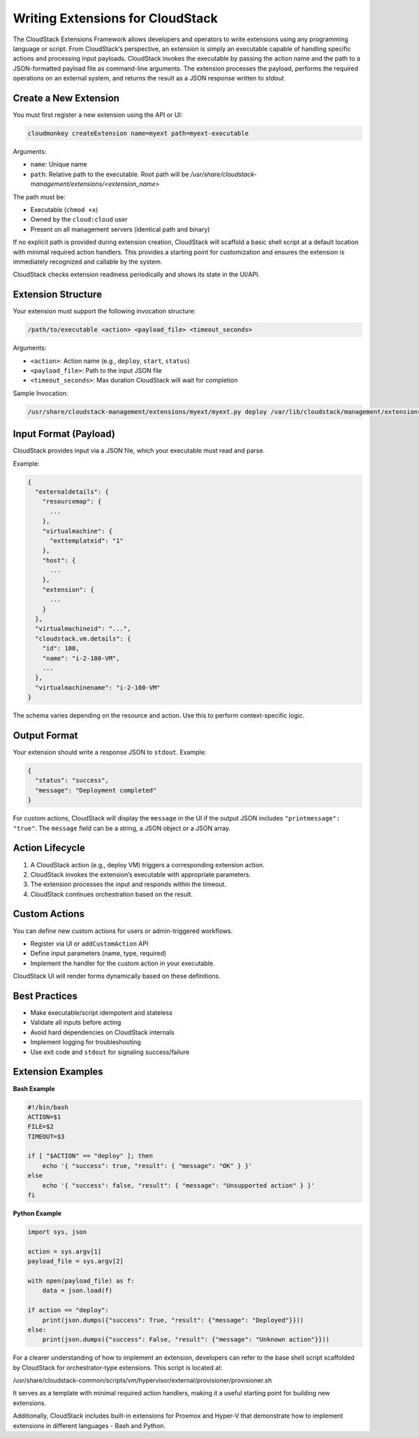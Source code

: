 Writing Extensions for CloudStack
=================================

The CloudStack Extensions Framework allows developers and operators to write extensions using any programming language or script. From CloudStack’s perspective, an extension is simply an executable capable of handling specific actions and processing input payloads. CloudStack invokes the executable by passing the action name and the path to a JSON-formatted payload file as command-line arguments. The extension processes the payload, performs the required operations on an external system, and returns the result as a JSON response written to `stdout`.


Create a New Extension
^^^^^^^^^^^^^^^^^^^^^^

You must first register a new extension using the API or UI:

.. code-block:: bash

   cloudmonkey createExtension name=myext path=myext-executable

Arguments:

- ``name``: Unique name
- ``path``: Relative path to the executable. Root path will be `/usr/share/cloudstack-management/extensions/<extension_name>`

The path must be:

- Executable (``chmod +x``)
- Owned by the ``cloud:cloud`` user
- Present on all management servers (identical path and binary)

If no explicit path is provided during extension creation, CloudStack will scaffold a basic shell script at a default location with minimal required action handlers. This provides a starting point for customization and ensures the extension is immediately recognized and callable by the system.

CloudStack checks extension readiness periodically and shows its state in the UI/API.

Extension Structure
^^^^^^^^^^^^^^^^^^^

Your extension must support the following invocation structure:

.. code-block:: bash

   /path/to/executable <action> <payload_file> <timeout_seconds>

Arguments:

- ``<action>``: Action name (e.g., ``deploy``, ``start``, ``status``)
- ``<payload_file>``: Path to the input JSON file
- ``<timeout_seconds>``: Max duration CloudStack will wait for completion

Sample Invocation:

.. code-block:: bash

   /usr/share/cloudstack-management/extensions/myext/myext.py deploy /var/lib/cloudstack/management/extensions/myext/162345.json 60

Input Format (Payload)
^^^^^^^^^^^^^^^^^^^^^^

CloudStack provides input via a JSON file, which your executable must read and parse.

Example:

.. code-block:: json

   {
     "externaldetails": {
       "resourcemap": {
         ...
       },
       "virtualmachine": {
         "exttemplateid": "1"
       },
       "host": {
         ...
       },
       "extension": {
         ...
       }
     },
     "virtualmachineid": "...",
     "cloudstack.vm.details": {
       "id": 100,
       "name": "i-2-100-VM",
       ...
     },
     "virtualmachinename": "i-2-100-VM"
   }

The schema varies depending on the resource and action. Use this to perform context-specific logic.

Output Format
^^^^^^^^^^^^^

Your extension should write a response JSON to ``stdout``. Example:

.. code-block:: json

   {
     "status": "success",
     "message": "Deployment completed"
   }

For custom actions, CloudStack will display the ``message`` in the UI if the output JSON includes ``"printmessage": "true"``.
The ``message`` field can be a string, a JSON object or a JSON array.

Action Lifecycle
^^^^^^^^^^^^^^^^

1. A CloudStack action (e.g., deploy VM) triggers a corresponding extension action.
2. CloudStack invokes the extension’s executable with appropriate parameters.
3. The extension processes the input and responds within the timeout.
4. CloudStack continues orchestration based on the result.

Custom Actions
^^^^^^^^^^^^^^

You can define new custom actions for users or admin-triggered workflows.

- Register via UI or ``addCustomAction`` API
- Define input parameters (name, type, required)
- Implement the handler for the custom action in your executable.

CloudStack UI will render forms dynamically based on these definitions.

Best Practices
^^^^^^^^^^^^^^

- Make executable/script idempotent and stateless
- Validate all inputs before acting
- Avoid hard dependencies on CloudStack internals
- Implement logging for troubleshooting
- Use exit code and ``stdout`` for signaling success/failure

Extension Examples
^^^^^^^^^^^^^^^^^^

**Bash Example**

.. code-block:: bash

   #!/bin/bash
   ACTION=$1
   FILE=$2
   TIMEOUT=$3

   if [ "$ACTION" == "deploy" ]; then
       echo '{ "success": true, "result": { "message": "OK" } }'
   else
       echo '{ "success": false, "result": { "message": "Unsupported action" } }'
   fi

**Python Example**

.. code-block:: python

   import sys, json

   action = sys.argv[1]
   payload_file = sys.argv[2]

   with open(payload_file) as f:
       data = json.load(f)

   if action == "deploy":
       print(json.dumps({"success": True, "result": {"message": "Deployed"}}))
   else:
       print(json.dumps({"success": False, "result": {"message": "Unknown action"}}))

For a clearer understanding of how to implement an extension, developers can refer to the base shell script scaffolded by CloudStack for orchestrator-type extensions. This script is located at:

/usr/share/cloudstack-common/scripts/vm/hypervisor/external/provisioner/provisioner.sh

It serves as a template with minimal required action handlers, making it a useful starting point for building new extensions.

Additionally, CloudStack includes built-in extensions for Proxmox and Hyper-V that demonstrate how to implement extensions in different languages - Bash and Python.
